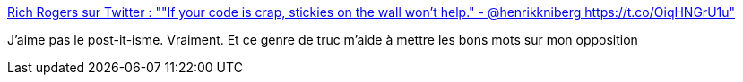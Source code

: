 :jbake-type: post
:jbake-status: published
:jbake-title: Rich Rogers sur Twitter : ""If your code is crap, stickies on the wall won't help." - @henrikkniberg https://t.co/OiqHNGrU1u"
:jbake-tags: organisation,plan,citation,culture,_mois_déc.,_année_2017
:jbake-date: 2017-12-04
:jbake-depth: ../
:jbake-uri: shaarli/1512373693000.adoc
:jbake-source: https://nicolas-delsaux.hd.free.fr/Shaarli?searchterm=https%3A%2F%2Ftwitter.com%2FRichRogersIoT%2Fstatus%2F936731891427954689&searchtags=organisation+plan+citation+culture+_mois_d%C3%A9c.+_ann%C3%A9e_2017
:jbake-style: shaarli

https://twitter.com/RichRogersIoT/status/936731891427954689[Rich Rogers sur Twitter : ""If your code is crap, stickies on the wall won't help." - @henrikkniberg https://t.co/OiqHNGrU1u"]

J'aime pas le post-it-isme. Vraiment. Et ce genre de truc m'aide à mettre les bons mots sur mon opposition
